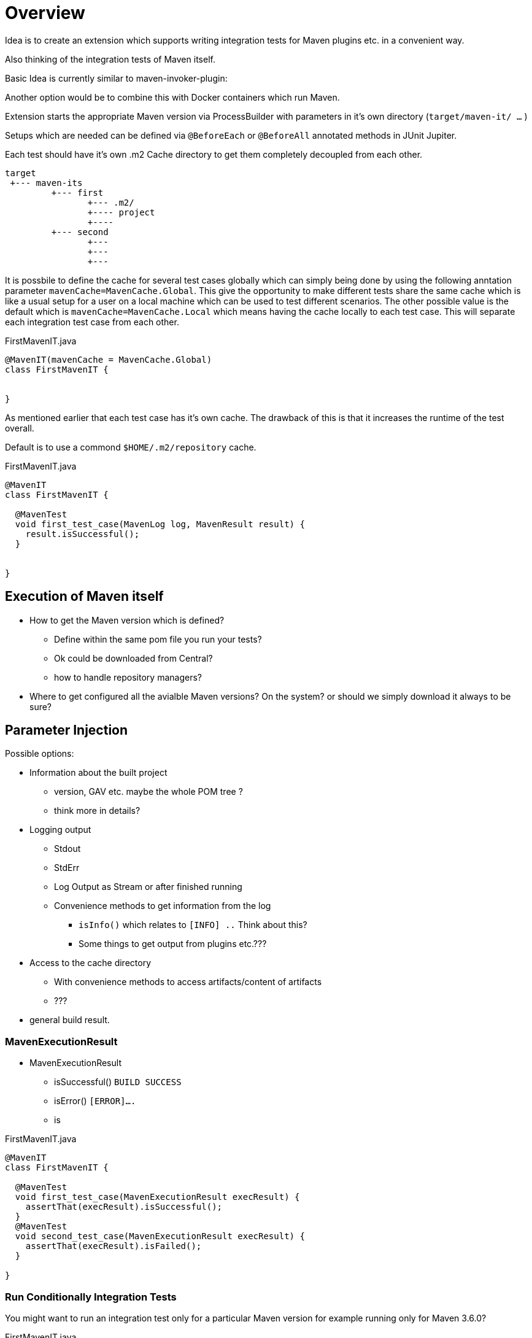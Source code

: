 # Overview

Idea is to create an extension which supports writing integration tests
for Maven plugins etc. in a convenient way.

Also thinking of the integration tests of Maven itself.

Basic Idea is currently similar to maven-invoker-plugin:

Another option would be to combine this with Docker containers which run
Maven.

Extension starts the appropriate Maven version via ProcessBuilder with
parameters in it's own directory (`target/maven-it/ ...` )

Setups which are needed can be defined via `@BeforeEach` or `@BeforeAll`
annotated methods in JUnit Jupiter.

Each test should have it's own .m2 Cache directory to get them completely
decoupled from each other.

[source,text]
----
target
 +--- maven-its
         +--- first
                +--- .m2/
                +---- project
                +----
         +--- second
                +---
                +---
                +---
----

It is possbile to define the cache for several test cases globally which can simply being
done by using the following anntation parameter `mavenCache=MavenCache.Global`.
This give the opportunity to make different tests share the same cache which is like
a usual setup for a user on a local machine which can be used to test different
scenarios.
The other possible value is the default which is `mavenCache=MavenCache.Local` which means
having the cache locally to each test case. This will separate each integration
test case from each other.

[source,java]
.FirstMavenIT.java
----
@MavenIT(mavenCache = MavenCache.Global)
class FirstMavenIT {


}
----
As mentioned earlier that each test case has it's own cache. The drawback of this
is that it increases the runtime of the test overall.

Default is to use a commond `$HOME/.m2/repository` cache.
[source,java]
.FirstMavenIT.java
----
@MavenIT
class FirstMavenIT {

  @MavenTest
  void first_test_case(MavenLog log, MavenResult result) {
    result.isSuccessful();
  }


}
----

## Execution of Maven itself

* How to get the Maven version which is defined?
** Define within the same pom file you run your tests?
** Ok could be downloaded from Central?
** how to handle repository managers?
* Where to get configured all the avialble
Maven versions? On the system?
or should we simply download it always to be sure?


## Parameter Injection

Possible options:

* Information about the built project
** version, GAV etc. maybe the whole POM tree ?
** think more in details?
* Logging output
** Stdout
** StdErr
** Log Output as Stream or after finished running
** Convenience methods to get information from the log
*** `isInfo()` which relates to `[INFO] ..` Think about this?
*** Some things to get output from plugins etc.???
* Access to the cache directory
** With convenience methods to access artifacts/content of artifacts
** ???
* general build result.

### MavenExecutionResult

* MavenExecutionResult
** isSuccessful() `BUILD SUCCESS`
** isError() `[ERROR]....`
** is

[source,java]
.FirstMavenIT.java
----
@MavenIT
class FirstMavenIT {

  @MavenTest
  void first_test_case(MavenExecutionResult execResult) {
    assertThat(execResult).isSuccessful();
  }
  @MavenTest
  void second_test_case(MavenExecutionResult execResult) {
    assertThat(execResult).isFailed();
  }

}
----

### Run Conditionally Integration Tests

You might want to run an integration test only for a particular Maven version for example
running only for Maven 3.6.0?



[source,java]
.FirstMavenIT.java
----
@MavenIT
class FirstMavenIT {

  @MavenTest
  @EnabledForMaven(versions=M3_6_0)
  void first_test_case(MavenExecutionResult execResult) {
    assertThat(execResult).isSuccessful();
  }

  @DisabledForMaven(version=M3_0_5)
  @MavenTest
  void second_test_case(MavenExecutionResult execResult) {
    assertThat(execResult).isFailed();
  }

}
----

So not run some tests on particular Java version can be handled via usual JUnit Jupiter
things like:


[source,java]
.FirstMavenIT.java
----
@MavenIT
@DisabledOnJre(JAVA_10)
class FirstMavenIT {

  @MavenTest
  @EnabledForMaven(versions=M3_6_0)
  void first_test_case(MavenExecutionResult execResult) {
    assertThat(execResult).isSuccessful();
  }

  @DisabledForMaven(version=M3_0_5)
  @MavenTest
  void second_test_case(MavenExecutionResult execResult) {
    assertThat(execResult).isFailed();
  }

}
----


# This which do not yet work

* Currently it is not possible to define the version Maven only within the test case. Unfortunately
  we have to define it in the Maven pom which is used to download the needed package from Central.

